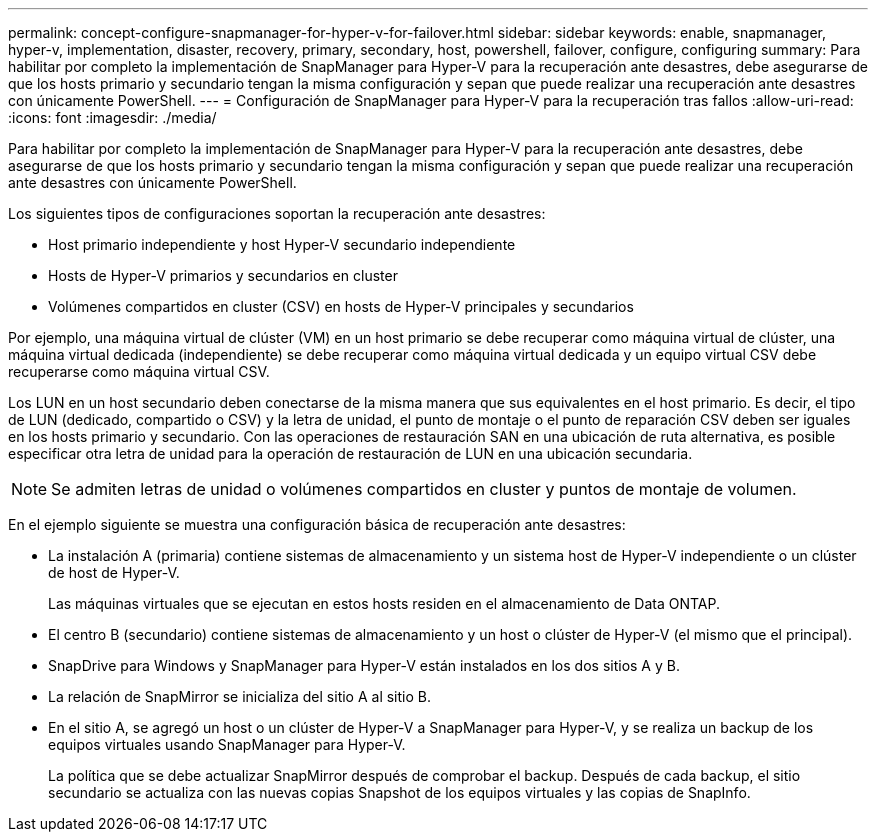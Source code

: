 ---
permalink: concept-configure-snapmanager-for-hyper-v-for-failover.html 
sidebar: sidebar 
keywords: enable, snapmanager, hyper-v, implementation, disaster, recovery, primary, secondary, host, powershell, failover, configure, configuring 
summary: Para habilitar por completo la implementación de SnapManager para Hyper-V para la recuperación ante desastres, debe asegurarse de que los hosts primario y secundario tengan la misma configuración y sepan que puede realizar una recuperación ante desastres con únicamente PowerShell. 
---
= Configuración de SnapManager para Hyper-V para la recuperación tras fallos
:allow-uri-read: 
:icons: font
:imagesdir: ./media/


[role="lead"]
Para habilitar por completo la implementación de SnapManager para Hyper-V para la recuperación ante desastres, debe asegurarse de que los hosts primario y secundario tengan la misma configuración y sepan que puede realizar una recuperación ante desastres con únicamente PowerShell.

Los siguientes tipos de configuraciones soportan la recuperación ante desastres:

* Host primario independiente y host Hyper-V secundario independiente
* Hosts de Hyper-V primarios y secundarios en cluster
* Volúmenes compartidos en cluster (CSV) en hosts de Hyper-V principales y secundarios


Por ejemplo, una máquina virtual de clúster (VM) en un host primario se debe recuperar como máquina virtual de clúster, una máquina virtual dedicada (independiente) se debe recuperar como máquina virtual dedicada y un equipo virtual CSV debe recuperarse como máquina virtual CSV.

Los LUN en un host secundario deben conectarse de la misma manera que sus equivalentes en el host primario. Es decir, el tipo de LUN (dedicado, compartido o CSV) y la letra de unidad, el punto de montaje o el punto de reparación CSV deben ser iguales en los hosts primario y secundario. Con las operaciones de restauración SAN en una ubicación de ruta alternativa, es posible especificar otra letra de unidad para la operación de restauración de LUN en una ubicación secundaria.


NOTE: Se admiten letras de unidad o volúmenes compartidos en cluster y puntos de montaje de volumen.

En el ejemplo siguiente se muestra una configuración básica de recuperación ante desastres:

* La instalación A (primaria) contiene sistemas de almacenamiento y un sistema host de Hyper-V independiente o un clúster de host de Hyper-V.
+
Las máquinas virtuales que se ejecutan en estos hosts residen en el almacenamiento de Data ONTAP.

* El centro B (secundario) contiene sistemas de almacenamiento y un host o clúster de Hyper-V (el mismo que el principal).
* SnapDrive para Windows y SnapManager para Hyper-V están instalados en los dos sitios A y B.
* La relación de SnapMirror se inicializa del sitio A al sitio B.
* En el sitio A, se agregó un host o un clúster de Hyper-V a SnapManager para Hyper-V, y se realiza un backup de los equipos virtuales usando SnapManager para Hyper-V.
+
La política que se debe actualizar SnapMirror después de comprobar el backup. Después de cada backup, el sitio secundario se actualiza con las nuevas copias Snapshot de los equipos virtuales y las copias de SnapInfo.


